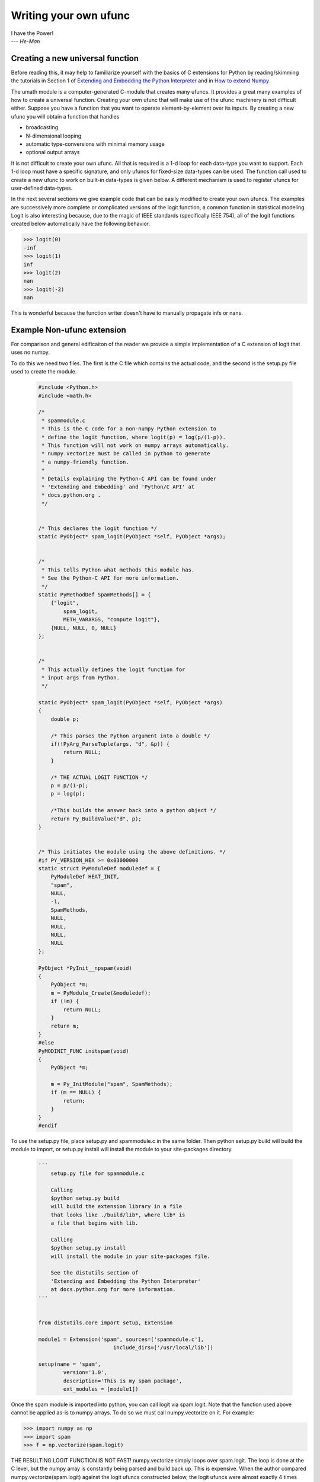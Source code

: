 **********************
Writing your own ufunc
**********************

| I have the Power!
| --- *He-Man*


.. _`sec:Creating-a-new`:

Creating a new universal function
=================================

.. index::
   pair: ufunc; adding new

Before reading this, it may help to familiarize yourself with the basics
of C extensions for Python by reading/skimming the tutorials in Section 1
of `Extending and Embedding the Python Interpreter 
<http://docs.python.org/extending/index.html>`_ and in `How to extend 
Numpy <http://docs.scipy.org/doc/numpy/user/c-info.how-to-extend.html>`_

The umath module is a computer-generated C-module that creates many
ufuncs. It provides a great many examples of how to create a universal
function. Creating your own ufunc that will make use of the ufunc
machinery is not difficult either. Suppose you have a function that
you want to operate element-by-element over its inputs. By creating a
new ufunc you will obtain a function that handles

- broadcasting

- N-dimensional looping

- automatic type-conversions with minimal memory usage

- optional output arrays

It is not difficult to create your own ufunc. All that is required is
a 1-d loop for each data-type you want to support. Each 1-d loop must
have a specific signature, and only ufuncs for fixed-size data-types
can be used. The function call used to create a new ufunc to work on
built-in data-types is given below. A different mechanism is used to
register ufuncs for user-defined data-types.

In the next several sections we give example code that can be
easily modified to create your own ufuncs. The examples are 
successively more complete or complicated versions of the logit
function, a common function in statistical modeling. Logit is also
interesting because, due to the magic of IEEE standards (specifically
IEEE 754), all of the logit functions created below
automatically have the following behavior.

>>> logit(0)
-inf
>>> logit(1)
inf
>>> logit(2)
nan
>>> logit(-2)
nan

This is wonderful because the function writer doesn't have to 
manually propagate infs or nans. 

.. _`sec:Non-numpy-example`:

Example Non-ufunc extension
===========================

.. index::
   pair: ufunc; adding new

For comparison and general edificaiton of the reader we provide
a simple implementation of a C extension of logit that uses no
numpy. 

To do this we need two files. The first is the C file which contains
the actual code, and the second is the setup.py file used to create
the module. 

    .. code-block:: c 
        
        #include <Python.h>
        #include <math.h>

        /*
         * spammodule.c
         * This is the C code for a non-numpy Python extension to 
         * define the logit function, where logit(p) = log(p/(1-p)).
         * This function will not work on numpy arrays automatically. 
         * numpy.vectorize must be called in python to generate
         * a numpy-friendly function. 
         *
         * Details explaining the Python-C API can be found under
         * 'Extending and Embedding' and 'Python/C API' at
         * docs.python.org .
         */


        /* This declares the logit function */
        static PyObject* spam_logit(PyObject *self, PyObject *args);


        /* 
         * This tells Python what methods this module has. 
         * See the Python-C API for more information. 
         */
        static PyMethodDef SpamMethods[] = {
            {"logit", 
                spam_logit, 
                METH_VARARGS, "compute logit"},
            {NULL, NULL, 0, NULL}
        };


        /* 
         * This actually defines the logit function for 
         * input args from Python.
         */

        static PyObject* spam_logit(PyObject *self, PyObject *args)
        {
            double p;
            
            /* This parses the Python argument into a double */
            if(!PyArg_ParseTuple(args, "d", &p)) {
                return NULL;
            }

            /* THE ACTUAL LOGIT FUNCTION */
            p = p/(1-p);
            p = log(p);
            
            /*This builds the answer back into a python object */
            return Py_BuildValue("d", p);
        }


        /* This initiates the module using the above definitions. */
        #if PY_VERSION_HEX >= 0x03000000
        static struct PyModuleDef moduledef = {
            PyModuleDef HEAT_INIT,
            "spam",
            NULL,
            -1,
            SpamMethods,
            NULL,
            NULL,
            NULL,
            NULL
        };

        PyObject *PyInit__npspam(void) 
        {
            PyObject *m;
            m = PyModule_Create(&moduledef);
            if (!m) {
                return NULL;
            }
            return m;
        }
        #else
        PyMODINIT_FUNC initspam(void)
        {
            PyObject *m;

            m = Py_InitModule("spam", SpamMethods);
            if (m == NULL) {
                return;
            }
        }
        #endif

To use the setup.py file, place setup.py and spammodule.c in the same
folder. Then python setup.py build will build the module to import, 
or setup.py install will install the module to your site-packages 
directory.

    .. code-block:: python
        
        '''
            setup.py file for spammodule.c

            Calling 
            $python setup.py build
            will build the extension library in a file 
            that looks like ./build/lib*, where lib* is
            a file that begins with lib.
            
            Calling
            $python setup.py install
            will install the module in your site-packages file.

            See the distutils section of 
            'Extending and Embedding the Python Interpreter'
            at docs.python.org for more information. 
        '''


        from distutils.core import setup, Extension

        module1 = Extension('spam', sources=['spammodule.c'],
                                include_dirs=['/usr/local/lib'])

        setup(name = 'spam',
                version='1.0',
                description='This is my spam package',
                ext_modules = [module1])


Once the spam module is imported into python, you can call logit
via spam.logit. Note that the function used above cannot be applied
as-is to numpy arrays. To do so we must call numpy.vectorize on it.
For example:

>>> import numpy as np
>>> import spam
>>> f = np.vectorize(spam.logit)

THE RESULTING LOGIT FUNCTION IS NOT FAST! numpy.vectorize simply 
loops over spam.logit. The loop is done at the C level, but the numpy
array is constantly being parsed and build back up. This is expensive. 
When the author compared numpy.vectorize(spam.logit) against the
logit ufuncs constructed below, the logit ufuncs were almost exactly
4 times faster. Larger or smaller speedups are, of course, possible 
depending on the nature of the function. 


.. _`sec:Numpy-one-loop`:

Example Numpy ufunc for one dtype
=================================

.. index::
   pair: ufunc; adding new

For simplicity we give a ufunc for a single dtype, the 'f8' double.
As in the previous section, we first give the .c file and then the 
setup.py file used to create the module containing the ufunc.  

The place in the code corresponding to the actual computations for
the ufunc are marked with /\*BEGIN main ufunc computation\*/ and 
/\*END main ufunc computation\*/. The code in between those lines is
the primary thing that must be changed to create your own ufunc. 

    .. code-block:: c

        #include "Python.h"
        #include "math.h"
        #include "numpy/ndarraytypes.h"
        #include "numpy/ufuncobject.h"
        #include "numpy/npy_3kcompat.h"

        /*
         * single_type_logit.c
         * This is the C code for creating your own 
         * Numpy ufunc for a logit function. 
         *
         * In this code we only define the ufunc for 
         * a single dtype. The computations that must
         * be replaced to create a ufunc for
         * a different funciton are marked with BEGIN
         * and END. 
         *
         * Details explaining the Python-C API can be found under
         * 'Extending and Embedding' and 'Python/C API' at
         * docs.python.org .
         */

        static PyMethodDef LogitMethods[] = {
                {NULL, NULL, 0, NULL}
        };

        /* The loop definition must precede the PyMODINIT_FUNC. */

        static void double_logit(char **args, npy_intp *dimensions,
                                    npy_intp* steps, void* data)
        {
            npy_intp i;
            npy_intp n = dimensions[0];
            char *in = args[0], *out = args[1];
            npy_intp in_step = steps[0], out_step = steps[1];
            
            double tmp;
            
            for (i = 0; i < n; i++) {
                /*BEGIN main ufunc computation*/
                tmp = *(double *)in;
                tmp /= 1-tmp;
                *((double *)out) = log(tmp);
                /*END main ufunc computation*/

                in += in_step;
                out += out_step;
            }
        }

        /*This a pointer to the above function*/
        PyUFuncGenericFunction funcs[1] = {&double_logit};

        /* These are the input and return dtypes of logit.*/
        static char types[2] = {NPY_DOUBLE, NPY_DOUBLE};

        static void *data[1] = {NULL};

        #if PY_VERSION_HEX >= 0x03000000
        static struct PyModuleDef moduledef = {
            PyModuleDef HEAT_INIT,
            "npspam",
            NULL,
            -1,
            LogitMethods,
            NULL,
            NULL,
            NULL,
            NULL
        };

        PyObject *PyInit__npspam(void) 
        {
            PyObject *m;
            m = PyModule_Create(&moduledef);
            if (!m) {
                return NULL;
            }

            import_array();
            import_umath();
           
            logit = PyUFunc_FromFuncAndData(funcs,data, types, 1, 1, 1, 
                                            PyUFunc_None, "logit", 
                                            "logit_docstring", 0);
            
            d = PyModule_GetDict(m);

            PyDict_SetItemString(d, "logit", logit);
            Py_DECREF(logit);

            return m;
        }
        #else
        PyMODINIT_FUNC initnpspam(void)
        {
            PyObject *m, *logit, *d;
            
            
            m = Py_InitModule("npspam", LogitMethods);
            if (m == NULL) { 
                return;
            }

            import_array();
            import_umath();
           
            logit = PyUFunc_FromFuncAndData(funcs,data, types, 1, 1, 1, 
                                            PyUFunc_None, "logit", 
                                            "logit_docstring", 0);
            
            d = PyModule_GetDict(m);

            PyDict_SetItemString(d, "logit", logit);
            Py_DECREF(logit);
        }
        #endif

This is a setup.py file for the above code. As before, the module
can be build via calling python setup.py build at the command prompt, 
or installed to site-packages via python setup.py install. 

    .. code-block:: python

        '''
            setup.py file for logit.c
            Note that since this is a numpy extension
            we use numpy.distutils instead of 
            distutils from the python standard library.

            Calling
            $python setup.py build
            will build the extension library in a file
            that looks like ./build/lib*, where lib* is
            a file that begins with lib.

            Calling
            $python setup.py install
            will install the module in your site-packages file.

            See the distutils section of
            'Extending and Embedding the Python Interpreter'
            at docs.python.org  and the documentation
            on numpy.distutils for more information.
        '''


        def configuration(parent_package='', top_path=None):
            import numpy 
            from numpy.distutils.misc_util import Configuration
           
            config = Configuration('npspam_directory',
                                   parent_package,
                                   top_path)
            config.add_extension('npspam', ['single_type_logit.c'])
            
            return config

        if __name__ == "__main__":
            from numpy.distutils.core import setup
            setup(configuration=configuration) 

After the above has been installed, it can be imported and used as follows.

>>> import numpy as np
>>> import npspam
>>> npspam.logit(0.5)
0.0
>>> a = np.linspace(0,1,5)
>>> npspam.logit(a)
array([       -inf, -1.09861229,  0.        ,  1.09861229,         inf])



.. _`sec:Numpy-many-loop`:

Example Numpy ufunc with multiple dtypes
========================================

.. index::
   pair: ufunc; adding new

We finally give an example of a full ufunc, with inner loops for 
half-floats, floats, doubles, and long doubles. As in the previous 
sections we first give the .c file and then the corresponding
setup.py file. 

The places in the code corresponding to the actual computations for
the ufunc are marked with /\*BEGIN main ufunc computation\*/ and 
/\*END main ufunc computation\*/. The code in between those lines is
the primary thing that must be changed to create your own ufunc. 


    .. code-block:: c
        
        #include "Python.h"
        #include "math.h"
        #include "numpy/ndarraytypes.h"
        #include "numpy/ufuncobject.h"
        #include "numpy/halffloat.h"

        /*
         * multi_type_logit.c
         * This is the C code for creating your own 
         * Numpy ufunc for a logit function. 
         *   
         * Each function of the form type_logit defines the
         * logit function for a different numpy dtype. Each
         * of these functions must be modified when you
         * create your own ufunc. The computations that must
         * be replaced to create a ufunc for
         * a different funciton are marked with BEGIN
         * and END. 
         *   
         * Details explaining the Python-C API can be found under
         * 'Extending and Embedding' and 'Python/C API' at
         * docs.python.org .
         *   
         */


        static PyMethodDef LogitMethods[] = {
                {NULL, NULL, 0, NULL}
        };

        /* The loop definitions must precede the PyMODINIT_FUNC. */

        static void long_double_logit(char **args, npy_intp *dimensions,
                                      npy_intp* steps, void* data)
        {
            npy_intp i;
            npy_intp n = dimensions[0];
            char *in = args[0], *out=args[1];
            npy_intp in_step = steps[0], out_step = steps[1];
            
            long double tmp;
            
            for (i = 0; i < n; i++) {
                /*BEGIN main ufunc computation*/
                tmp = *(long double *)in;
                tmp /= 1-tmp;
                *((long double *)out) = logl(tmp);
                /*END main ufunc computation*/ 

                in += in_step;
                out += out_step;
            }
        }

        static void double_logit(char **args, npy_intp *dimensions,
                                 npy_intp* steps, void* data)
        {
            npy_intp i;
            npy_intp n = dimensions[0];
            char *in = args[0], *out = args[1];
            npy_intp in_step = steps[0], out_step = steps[1];
            
            double tmp;
            
            for (i = 0; i < n; i++) {
                /*BEGIN main ufunc computation*/
                tmp = *(double *)in;
                tmp /= 1-tmp;
                *((double *)out) = log(tmp);
                /*END main ufunc computation*/

                in += in_step;
                out += out_step;
            }
        }

        static void float_logit(char **args, npy_intp *dimensions,
                                npy_intp* steps, void* data)
        {
            npy_intp i;
            npy_intp n = dimensions[0];
            char *in=args[0], *out = args[1];
            npy_intp in_step = steps[0], out_step = steps[1];
            
            float tmp;
            
            for (i = 0; i < n; i++) {
                /*BEGIN main ufunc computation*/
                tmp = *(float *)in;
                tmp /= 1-tmp;
                *((float *)out) = logf(tmp);
                /*END main ufunc computation*/

                in += in_step;
                out += out_step;
            }
        }


        static void half_float_logit(char **args, npy_intp *dimensions,
                                     npy_intp* steps, void* data)
        {
            npy_intp i;
            npy_intp n = dimensions[0];
            char *in = args[0], *out = args[1];
            npy_intp in_step = steps[0], out_step = steps[1];
            
            float tmp;
            
            for (i = 0; i < n; i++) {

                /*BEGIN main ufunc computation*/
                tmp = *(npy_half *)in;
                tmp = npy_half_to_float(tmp);
                tmp /= 1-tmp;
                tmp = logf(tmp);
                *((npy_half *)out) = npy_float_to_half(tmp);
                /*END main ufunc computation*/
                
                in += in_step;
                out += out_step;
            }
        }


        /*This gives pointers to the above functions*/
        PyUFuncGenericFunction funcs[4] = {&half_float_logit, 
                                           &float_logit, 
                                           &double_logit, 
                                           &long_double_logit};

        static char types[8] = {NPY_HALF, NPY_HALF, 
                        NPY_FLOAT, NPY_FLOAT, 
                        NPY_DOUBLE,NPY_DOUBLE, 
                        NPY_LONGDOUBLE, NPY_LONGDOUBLE};
        static void *data[4] = {NULL, NULL, NULL, NULL};

        #if PY_VERSION_HEX >= 0x03000000
        static struct PyModuleDef moduledef = {
            PyModuleDef HEAT_INIT,
            "npspam",
            NULL,
            -1,
            LogitMethods,
            NULL,
            NULL,
            NULL,
            NULL
        };

        PyObject *PyInit__npspam(void)
        {
            PyObject *m;
            m = PyModule_Create(&moduledef);
            if (!m) {
                return NULL;
            }

            import_array();
            import_umath();
           
            logit = PyUFunc_FromFuncAndData(funcs,data, types, 4, 1, 1, 
                                            PyUFunc_None, "logit", 
                                            "logit_docstring", 0);
            
            d = PyModule_GetDict(m);

            PyDict_SetItemString(d, "logit", logit);
            Py_DECREF(logit);

            return m;
        }
        #else
        PyMODINIT_FUNC initnpspam(void)
        {
            PyObject *m, *logit, *d;
            
            
            m = Py_InitModule("npspam", LogitMethods);
            if (m == NULL) { 
                return;
            }

            import_array();
            import_umath();
           
            logit = PyUFunc_FromFuncAndData(funcs,data, types, 4, 1, 1, 
                                            PyUFunc_None, "logit", 
                                            "logit_docstring", 0);
            
            d = PyModule_GetDict(m);

            PyDict_SetItemString(d, "logit", logit);
            Py_DECREF(logit);
        }
        #endif
        
This is a setup.py file for the above code. As before, the module
can be build via calling python setup.py build at the command prompt, 
or installed to site-packages via python setup.py install. 

    .. code-block:: python

        '''
            setup.py file for logit.c
            Note that since this is a numpy extension
            we use numpy.distutils instead of 
            distutils from the python standard library.

            Calling
            $python setup.py build
            will build the extension library in a file
            that looks like ./build/lib*, where lib* is
            a file that begins with lib.

            Calling
            $python setup.py install
            will install the module in your site-packages file.

            See the distutils section of
            'Extending and Embedding the Python Interpreter'
            at docs.python.org  and the documentation
            on numpy.distutils for more information.
        '''


        def configuration(parent_package='', top_path=None):
            import numpy 
            from numpy.distutils.misc_util import Configuration
            from numpy.distutils.misc_util import get_info
            
            #Necessary for the half-float d-type. 
            info = get_info('npymath')

            config = Configuration('npspam_directory', 
                                    parent_package, 
                                    top_path)
            config.add_extension('npspam', 
                                    ['multi_type_logit.c'], 
                                    extra_info=info)
            
            return config

        if __name__ == "__main__":
            from numpy.distutils.core import setup
            setup(configuration=configuration)

After the above has been installed, it can be imported and used as follows.

>>> import numpy as np
>>> import npspam
>>> npspam.logit(0.5)
0.0
>>> a = np.linspace(0,1,5)
>>> npspam.logit(a)
array([       -inf, -1.09861229,  0.        ,  1.09861229,         inf])



.. _`sec:Numpy-many-arg`:

Example Numpy ufunc with multiple arguments/return values
=========================================================

Our final example is a ufunc with multiple arguments. It is a modification
of the code for a logit ufunc for data with a single dtype. We
compute (A*B, logit(A*B)). 

We only give the C code as the setup.py file is exactly the same as 
the setup.py file in `Example Numpy ufunc for one dtype`_, except that
the line

    .. code-block:: python
        
        config.add_extension('npspam', ['single_type_logit.c'])

is replaced with
    
    .. code-block:: python
        
        config.add_extension('npspam', ['multi_arg_logit.c'])

The C file is given below. The ufunc generated takes two arguments A 
and B. It returns a tuple whose first element is A*B and whose second
element is logit(A*B). Note that it automatically supports broadcasting, 
as well as all other properties of a ufunc. 

    .. code-block:: c
        
        #include "Python.h"
        #include "math.h"
        #include "numpy/ndarraytypes.h"
        #include "numpy/ufuncobject.h"
        #include "numpy/halffloat.h"

        /*
         * multi_arg_logit.c
         * This is the C code for creating your own 
         * Numpy ufunc for a multiple argument, multiple
         * return value ufunc. The places where the 
         * ufunc computation is carried out are marked 
         * with comments.
         *   
         * Details explaining the Python-C API can be found under
         * 'Extending and Embedding' and 'Python/C API' at
         * docs.python.org .
         *   
         */


        static PyMethodDef LogitMethods[] = {
                {NULL, NULL, 0, NULL}
        };

        /* The loop definition must precede the PyMODINIT_FUNC. */

        static void double_logitprod(char **args, npy_intp *dimensions,
                                    npy_intp* steps, void* data)
        {
            npy_intp i;
            npy_intp n = dimensions[0];
            char *in1 = args[0], *in2 = args[1];
            char *out1 = args[2], *out2 = args[3];
            npy_intp in1_step = steps[0], in2_step = steps[1];
            npy_intp out1_step = steps[2], out2_step = steps[3];
            
            double tmp;
            
            for (i = 0; i < n; i++) {
                /*BEGIN main ufunc computation*/
                tmp = *(double *)in1;
                tmp *= *(double *)in2;
                *((double *)out1) = tmp;
                *((double *)out2) = log(tmp/(1-tmp));
                /*END main ufunc computation*/

                in1 += in1_step;
                in2 += in2_step;
                out1 += out1_step;
                out2 += out2_step;
            }
        }


        /*This a pointer to the above function*/
        PyUFuncGenericFunction funcs[1] = {&double_logitprod};

        /* These are the input and return dtypes of logit.*/

        static char types[4] = {NPY_DOUBLE, NPY_DOUBLE, 
                                NPY_DOUBLE, NPY_DOUBLE};


        static void *data[1] = {NULL};
        
        #if PY_VERSION_HEX >= 0x03000000
        static struct PyModuleDef moduledef = {
            PyModuleDef HEAT_INIT,
            "npspam",
            NULL,
            -1,
            LogitMethods,
            NULL,
            NULL,
            NULL,
            NULL
        };

        PyObject *PyInit__npspam(void)
        {
            PyObject *m;
            m = PyModule_Create(&moduledef);
            if (!m) {
                return NULL;
            }

            import_array();
            import_umath();
           
            logit = PyUFunc_FromFuncAndData(funcs,data, types, 1, 2, 2, 
                                            PyUFunc_None, "logit", 
                                            "logit_docstring", 0);
            
            d = PyModule_GetDict(m);

            PyDict_SetItemString(d, "logit", logit);
            Py_DECREF(logit);

            return m;
        }
        #else
        PyMODINIT_FUNC initnpspam(void)
        {
            PyObject *m, *logit, *d;
            
            
            m = Py_InitModule("npspam", LogitMethods);
            if (m == NULL) { 
                return;
            }

            import_array();
            import_umath();
           
            logit = PyUFunc_FromFuncAndData(funcs,data, types, 1, 2, 2, 
                                            PyUFunc_None, "logit", 
                                            "logit_docstring", 0);
            
            d = PyModule_GetDict(m);

            PyDict_SetItemString(d, "logit", logit);
            Py_DECREF(logit);
        }
        #endif

.. _`sec:PyUFunc-spec`:

PyUFunc_FromFuncAndData Specification
=====================================

What follows is the full specification of PyUFunc_FromFuncAndData, which 
automatically generates a ufunc from a C function with the correct signature. 


.. cfunction:: PyObject *PyUFunc_FromFuncAndData( PyUFuncGenericFunction* func,
   void** data, char* types, int ntypes, int nin, int nout, int identity,
   char* name, char* doc, int check_return)

    *func*

        A pointer to an array of 1-d functions to use. This array must be at
        least ntypes long. Each entry in the array must be a
        ``PyUFuncGenericFunction`` function. This function has the following
        signature. An example of a valid 1d loop function is also given.

        .. cfunction:: void loop1d(char** args, npy_intp* dimensions,
           npy_intp* steps, void* data)

        *args*

            An array of pointers to the actual data for the input and output
            arrays. The input arguments are given first followed by the output
            arguments.

        *dimensions*

            A pointer to the size of the dimension over which this function is
            looping.

        *steps*

            A pointer to the number of bytes to jump to get to the
            next element in this dimension for each of the input and
            output arguments.

        *data*

            Arbitrary data (extra arguments, function names, *etc.* )
            that can be stored with the ufunc and will be passed in
            when it is called.

        .. code-block:: c

            static void
            double_add(char *args, npy_intp *dimensions, npy_intp *steps,
               void *extra)
            {
                npy_intp i;
                npy_intp is1 = steps[0], is2 = steps[1];
                npy_intp os = steps[2], n = dimensions[0];
                char *i1 = args[0], *i2 = args[1], *op = args[2];
                for (i = 0; i < n; i++) {
                    *((double *)op) = *((double *)i1) + 
                                      *((double *)i2);
                    i1 += is1; 
                    i2 += is2; 
                    op += os;
                 }
            }

    *data*

        An array of data. There should be ntypes entries (or NULL) --- one for
        every loop function defined for this ufunc. This data will be passed
        in to the 1-d loop. One common use of this data variable is to pass in
        an actual function to call to compute the result when a generic 1-d
        loop (e.g. :cfunc:`PyUFunc_d_d`) is being used.

    *types*

        An array of type-number signatures (type ``char`` ). This
        array should be of size (nin+nout)*ntypes and contain the
        data-types for the corresponding 1-d loop. The inputs should
        be first followed by the outputs. For example, suppose I have
        a ufunc that supports 1 integer and 1 double 1-d loop
        (length-2 func and data arrays) that takes 2 inputs and
        returns 1 output that is always a complex double, then the
        types array would be

        .. code-block:: c
        
            static char types[3] = {NPY_INT, NPY_DOUBLE, NPY_CDOUBLE}

        The bit-width names can also be used (e.g. :cdata:`NPY_INT32`,
        :cdata:`NPY_COMPLEX128` ) if desired.

    *ntypes*

        The number of data-types supported. This is equal to the number of 1-d
        loops provided.

    *nin*

        The number of input arguments.

    *nout*

        The number of output arguments.

    *identity*

        Either :cdata:`PyUFunc_One`, :cdata:`PyUFunc_Zero`,
        :cdata:`PyUFunc_None`. This specifies what should be returned when
        an empty array is passed to the reduce method of the ufunc.

    *name*

        A ``NULL`` -terminated string providing the name of this ufunc
        (should be the Python name it will be called).

    *doc*

        A documentation string for this ufunc (will be used in generating the
        response to ``{ufunc_name}.__doc__``). Do not include the function
        signature or the name as this is generated automatically.

    *check_return*

        Not presently used, but this integer value does get set in the
        structure-member of similar name.

.. index::
   pair: ufunc; adding new

The returned ufunc object is a callable Python object. It should be
placed in a (module) dictionary under the same name as was used in the
name argument to the ufunc-creation routine. The following example is
adapted from the umath module

    .. code-block:: c

        static PyUFuncGenericFunction atan2_functions[] = {
                              PyUFunc_ff_f, PyUFunc_dd_d,
                              PyUFunc_gg_g, PyUFunc_OO_O_method};
        static void* atan2_data[] = {
                              (void *)atan2f,(void *) atan2,
                              (void *)atan2l,(void *)"arctan2"};
        static char atan2_signatures[] = {
                      NPY_FLOAT, NPY_FLOAT, NPY_FLOAT,
                      NPY_DOUBLE, NPY_DOUBLE, NPY_DOUBLE, 
                      NPY_LONGDOUBLE, NPY_LONGDOUBLE, NPY_LONGDOUBLE
                      NPY_OBJECT, NPY_OBJECT, NPY_OBJECT};
        ...
        /* in the module initialization code */
        PyObject *f, *dict, *module;
        ...
        dict = PyModule_GetDict(module);
        ...
        f = PyUFunc_FromFuncAndData(atan2_functions,
            atan2_data, atan2_signatures, 4, 2, 1,
            PyUFunc_None, "arctan2",
            "a safe and correct arctan(x1/x2)", 0);
        PyDict_SetItemString(dict, "arctan2", f);
        Py_DECREF(f);
        ...


